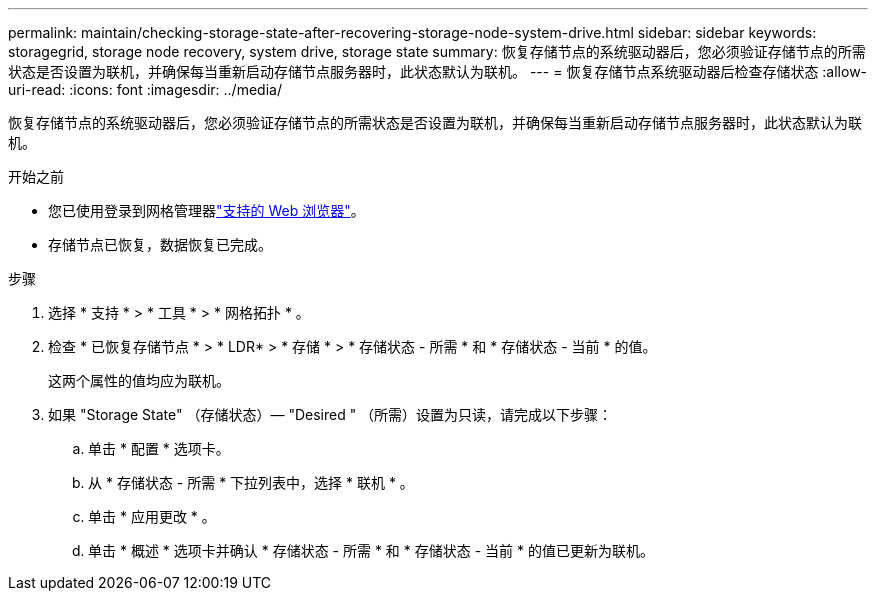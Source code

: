 ---
permalink: maintain/checking-storage-state-after-recovering-storage-node-system-drive.html 
sidebar: sidebar 
keywords: storagegrid, storage node recovery, system drive, storage state 
summary: 恢复存储节点的系统驱动器后，您必须验证存储节点的所需状态是否设置为联机，并确保每当重新启动存储节点服务器时，此状态默认为联机。 
---
= 恢复存储节点系统驱动器后检查存储状态
:allow-uri-read: 
:icons: font
:imagesdir: ../media/


[role="lead"]
恢复存储节点的系统驱动器后，您必须验证存储节点的所需状态是否设置为联机，并确保每当重新启动存储节点服务器时，此状态默认为联机。

.开始之前
* 您已使用登录到网格管理器link:../admin/web-browser-requirements.html["支持的 Web 浏览器"]。
* 存储节点已恢复，数据恢复已完成。


.步骤
. 选择 * 支持 * > * 工具 * > * 网格拓扑 * 。
. 检查 * 已恢复存储节点 * > * LDR* > * 存储 * > * 存储状态 - 所需 * 和 * 存储状态 - 当前 * 的值。
+
这两个属性的值均应为联机。

. 如果 "Storage State" （存储状态）— "Desired " （所需）设置为只读，请完成以下步骤：
+
.. 单击 * 配置 * 选项卡。
.. 从 * 存储状态 - 所需 * 下拉列表中，选择 * 联机 * 。
.. 单击 * 应用更改 * 。
.. 单击 * 概述 * 选项卡并确认 * 存储状态 - 所需 * 和 * 存储状态 - 当前 * 的值已更新为联机。



